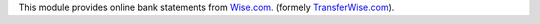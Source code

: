 This module provides online bank statements from
`Wise.com <https://wise.com/>`__.
(formely `TransferWise.com <https://transferwise.com/>`__).

